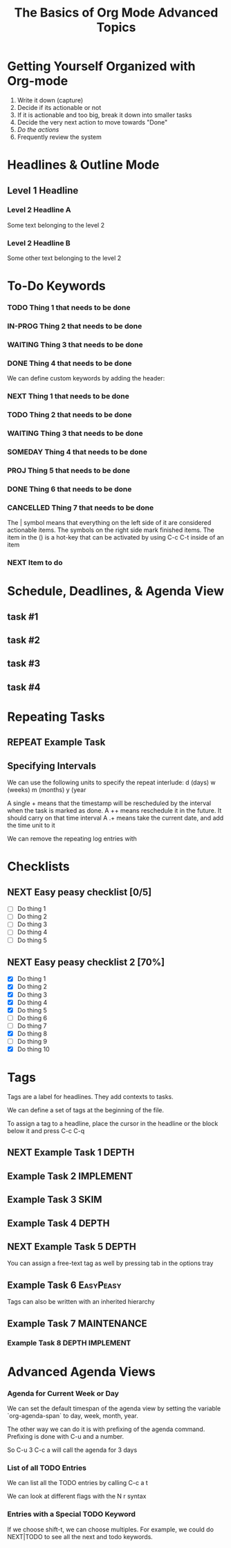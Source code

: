 #+SEQ_TODO: NEXT(n) TODO(t) WAITING(w) SOMEDAY(s) IN-PROG(p) REPEAT(r) | DONE(d) CANCELLED(c)
#+STARTUP: nologrepeat
#+TAGS: DEPTH(d) IMPLEMENT(i) SKIM(s) ONE-TIME(o)

* Getting Yourself Organized with Org-mode

1. Write it down (capture)
2. Decide if its actionable or not
3. If it is actionable and too big, break it down into smaller tasks
4. Decide the very next action to move towards "Done"
5. /Do the actions/
6. Frequently review the system

#+TITLE: The Basics of Org Mode
* Headlines & Outline Mode

** Level 1 Headline
*** Level 2 Headline A
   
    Some text belonging to the level 2
   
*** Level 2 Headline B

    Some other text belonging to the level 2

* To-Do Keywords

*** TODO Thing 1 that needs to be done
*** IN-PROG Thing 2 that needs to be done
*** WAITING Thing 3 that needs to be done
*** DONE Thing 4 that needs to be done
    CLOSED: [2020-12-03 Thu 21:30]
    
   


We can define custom keywords by adding the header:

#+SEQ_TODO: NEXT(n) TODO(t) WAITING(w) SOMEDAY(s) PROJ(p) | DONE(d) CANCELLED(c)

*** NEXT Thing 1 that needs to be done
*** TODO Thing 2 that needs to be done
*** WAITING Thing 3 that needs to be done
*** SOMEDAY Thing 4 that needs to be done
*** PROJ Thing 5 that needs to be done
*** DONE Thing 6 that needs to be done
    CLOSED: [2020-12-03 Thu 21:33]
*** CANCELLED Thing 7 that needs to be done
    CLOSED: [2020-12-03 Thu 21:33]

The | symbol means that everything on the left side of it are considered actionable items. The symbols on the right side mark finished items. 
The item in the () is a hot-key that can be activated by using C-c C-t inside of an item

*** NEXT Item to do

* Schedule, Deadlines, & Agenda View

** task #1 
   SCHEDULED: <2020-12-06 Sun>
** task #2
   SCHEDULED: <2020-12-31 Thu> DEADLINE: <2021-01-01 Fri>
** task #3 
   SCHEDULED: <2020-12-08 Tue>
** task #4 
   DEADLINE: <2020-12-07 Mon>

* Repeating Tasks

** REPEAT Example Task
   SCHEDULED: <2020-12-05 Tue ++1w>

** Specifying Intervals

We can use the following units to specify the repeat interlude: d (days) w (weeks) m (months) y (year

A single + means that the timestamp will be rescheduled by the interval when the task is marked as done. 
A ++ means reschedule it in the future. It should carry on that time interval
A .+ means take the current date, and add the time unit to it

We can remove the repeating log entries with 
#+STARTUP: nologrepeat

* Checklists

** NEXT Easy peasy checklist [0/5]
- [ ] Do thing 1
- [ ] Do thing 2
- [ ] Do thing 3
- [ ] Do thing 4
- [ ] Do thing 5


** NEXT Easy peasy checklist 2 [70%]
- [X] Do thing 1
- [X] Do thing 2
- [X] Do thing 3
- [X] Do thing 4
- [X] Do thing 5
- [ ] Do thing 6
- [ ] Do thing 7
- [X] Do thing 8
- [ ] Do thing 9
- [X] Do thing 10

#+TITLE: Advanced Topics

* Tags

Tags are a label for headlines. They add contexts to tasks. 

We can define a set of tags at the beginning of the file. 

#+TAGS: DEPTH(d) IMPLEMENT(i) SKIM(s) ONE-TIME(o)

To assign a tag to a headline, place the cursor in the headline or the block below it and press C-c C-q

** NEXT Example Task 1                                                :DEPTH:
** Example Task 2                                                 :IMPLEMENT:
** Example Task 3                                                      :SKIM:
** Example Task 4                                                     :DEPTH:
** NEXT Example Task 5                                                :DEPTH:

You can assign a free-text tag as well by pressing tab in the options tray

** Example Task 6                                                 :EasyPeasy:

Tags can also be written with an inherited hierarchy

** Example Task 7                                               :MAINTENANCE:
*** Example Task 8                                          :DEPTH:IMPLEMENT:

* Advanced Agenda Views

*** Agenda for Current Week or Day

We can set the default timespan of the agenda view by setting the variable `org-agenda-span` to day, week, month, year.

The other way we can do it is with prefixing of the agenda command. Prefixing is done with C-u and a number. 

So C-u 3 C-c a will call the agenda for 3 days

*** List of all TODO Entries

We can list all the TODO entries by calling C-c a t

We can look at different flags with the N r syntax

*** Entries with a Special TODO Keyword

If we choose shift-t, we can choose multiples. For example, we could do NEXT|TODO to see all the next and todo keywords. 


